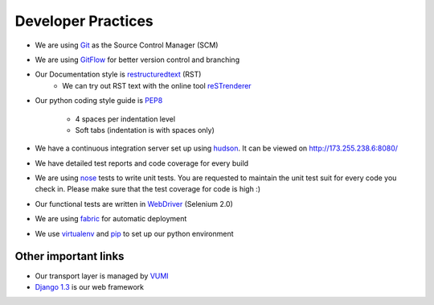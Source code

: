 Developer Practices
===================

* We are using Git_ as the Source Control Manager (SCM)
* We are using GitFlow_ for better version control and branching
* Our Documentation style is restructuredtext_ (RST)
    - We can try out RST text with the online tool reSTrenderer_
* Our python coding style guide is PEP8_
 	
	- 4 spaces per indentation level
 	- Soft tabs (indentation is with spaces only)
* We have a continuous integration server set up using hudson_. It can be viewed on http://173.255.238.6:8080/
* We have detailed test reports and code coverage for every build
* We are using nose_ tests to write unit tests. You are requested to maintain the unit test suit for every code you check in. Please make sure that the test coverage for code is high :)   
* Our functional tests are written in WebDriver_ (Selenium 2.0)
* We are using fabric_ for automatic deployment
* We use virtualenv_ and pip_ to set up our python environment


Other important links
---------------------
* Our transport layer is managed by VUMI_
* `Django 1.3`_ is our web framework

.. _Django 1.3: http://www.djangoproject.com
.. _VUMI: https://github.com/praekelt/vumi 
.. _Git: http://git-scm.com/
.. _GitFlow: https://github.com/nvie/gitflow
.. _restructuredtext: http://docutils.sourceforge.net/rst.html
.. _PEP8: http://www.python.org/dev/peps/pep-0008/
.. _hudson: http://hudson-ci.org/
.. _nose: http://ivory.idyll.org/articles/nose-intro.html
.. _WebDriver: http://code.google.com/p/selenium/wiki/GettingStarted
.. _fabric: http://docs.fabfile.org/0.9.4/
.. _virtualenv: http://pypi.python.org/pypi/virtualenv
.. _pip: http://pypi.python.org/pypi/pip
.. _reSTrenderer: http://www.tele3.cz/jbar/rest/rest.html
